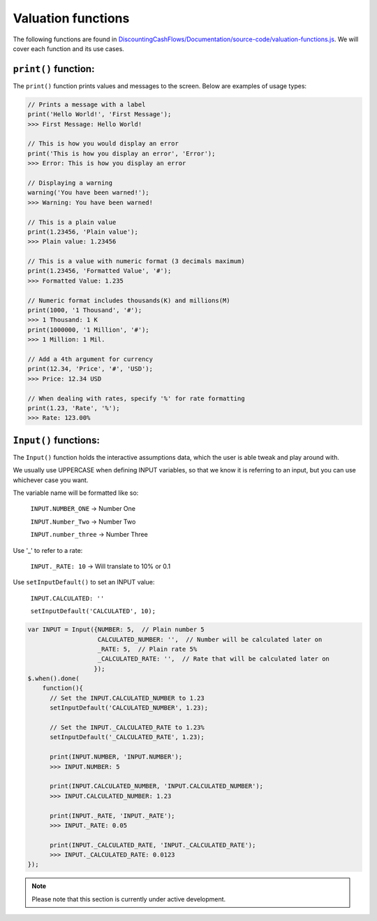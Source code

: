 Valuation functions
====================

The following functions are found in `DiscountingCashFlows/Documentation/source-code/valuation-functions.js <https://github.com/DiscountingCashFlows/Documentation/blob/main/source-code/valuation-functions.js>`__. We will cover each function and its use cases.

.. _print-function:

``print()`` function:
---------------------

The ``print()`` function prints values and messages to the screen. Below are examples of usage types:

.. code-block:: javascript

  // Prints a message with a label
  print('Hello World!', 'First Message');
  >>> First Message: Hello World! 
  
  // This is how you would display an error
  print('This is how you display an error', 'Error');
  >>> Error: This is how you display an error
  
  // Displaying a warning
  warning('You have been warned!');
  >>> Warning: You have been warned! 
  
  // This is a plain value
  print(1.23456, 'Plain value');
  >>> Plain value: 1.23456 
  
  // This is a value with numeric format (3 decimals maximum)
  print(1.23456, 'Formatted Value', '#');
  >>> Formatted Value: 1.235 
  
  // Numeric format includes thousands(K) and millions(M)
  print(1000, '1 Thousand', '#');
  >>> 1 Thousand: 1 K 
  print(1000000, '1 Million', '#');
  >>> 1 Million: 1 Mil. 
  
  // Add a 4th argument for currency
  print(12.34, 'Price', '#', 'USD');
  >>> Price: 12.34 USD
  
  // When dealing with rates, specify '%' for rate formatting
  print(1.23, 'Rate', '%');
  >>> Rate: 123.00% 
  
  
``Input()`` functions:
-------------------------------------------------
  
The ``Input()`` function holds the interactive assumptions data, which the user is able tweak and play around with.

We usually use UPPERCASE when defining INPUT variables, so that we know it is referring to an input, but you can use whichever case you want.

The variable name will be formatted like so:

  ``INPUT.NUMBER_ONE`` -> Number One
  
  ``INPUT.Number_Two`` -> Number Two
  
  ``INPUT.number_three`` -> Number Three

Use '_' to refer to a rate:

  ``INPUT._RATE: 10`` -> Will translate to 10% or 0.1
 
Use ``setInputDefault()`` to set an INPUT value:

  ``INPUT.CALCULATED: ''``
  
  ``setInputDefault('CALCULATED', 10);``

.. code-block:: javascript

  var INPUT = Input({NUMBER: 5,  // Plain number 5
                     CALCULATED_NUMBER: '',  // Number will be calculated later on
                     _RATE: 5,  // Plain rate 5%
                     _CALCULATED_RATE: '',  // Rate that will be calculated later on
                    }); 
  $.when().done(
      function(){
        // Set the INPUT.CALCULATED_NUMBER to 1.23
        setInputDefault('CALCULATED_NUMBER', 1.23);

        // Set the INPUT._CALCULATED_RATE to 1.23%
        setInputDefault('_CALCULATED_RATE', 1.23);
        
        print(INPUT.NUMBER, 'INPUT.NUMBER');
        >>> INPUT.NUMBER: 5 
        
        print(INPUT.CALCULATED_NUMBER, 'INPUT.CALCULATED_NUMBER');
        >>> INPUT.CALCULATED_NUMBER: 1.23 
        
        print(INPUT._RATE, 'INPUT._RATE');
        >>> INPUT._RATE: 0.05 
        
        print(INPUT._CALCULATED_RATE, 'INPUT._CALCULATED_RATE');
        >>> INPUT._CALCULATED_RATE: 0.0123 
  });

.. note::

   Please note that this section is currently under active development.
